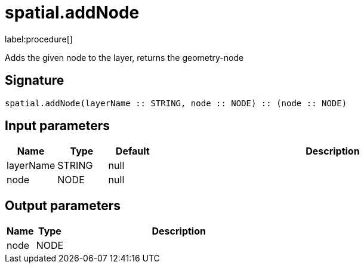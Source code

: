 // This file is generated by DocGeneratorTest, do not edit it manually
= spatial.addNode

:description: This section contains reference documentation for the spatial.addNode procedure.

label:procedure[]

[.emphasis]
Adds the given node to the layer, returns the geometry-node

== Signature

[source]
----
spatial.addNode(layerName :: STRING, node :: NODE) :: (node :: NODE)
----

== Input parameters

[.procedures,opts=header,cols='1,1,1,7']
|===
|Name|Type|Default|Description
|layerName|STRING|null|
|node|NODE|null|
|===

== Output parameters

[.procedures,opts=header,cols='1,1,8']
|===
|Name|Type|Description
|node|NODE|
|===

